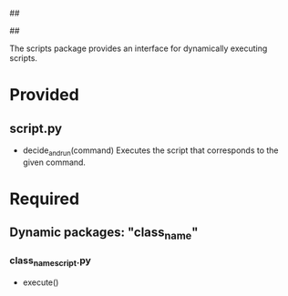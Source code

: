 ##
#      ____   _   _   _ _        _    
#     |  _ \ / \ | | | | |      / \   
#     | |_) / _ \| | | | |     / _ \  
#     |  __/ ___ \ |_| | |___ / ___ \ 
#     |_| /_/   \_\___/|_____/_/   \_\
#
#
# Personal
# Artificial
# Unintelligent
# Life
# Assistant
#
##

The scripts package provides an interface for dynamically executing scripts.

* Provided
** script.py
   - decide_and_run(command)
     Executes the script that corresponds to the given command.

     
* Required
** Dynamic packages: "class_name"
*** class_name_script.py
    - execute()
      
      
